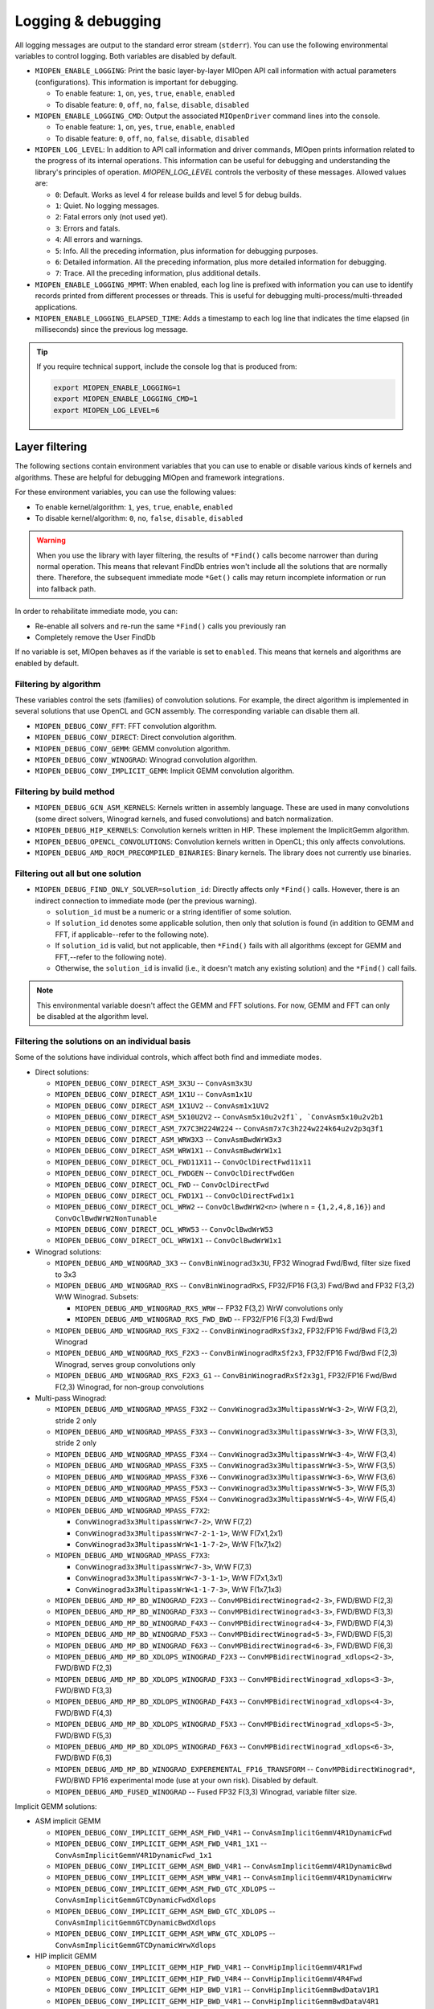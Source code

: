 .. meta::
  :description: MIOpen documentation
  :keywords: MIOpen, ROCm, API, documentation

********************************************************************
Logging & debugging
********************************************************************

All logging messages are output to the standard error stream (``stderr``). You can use the following
environmental variables to control logging. Both variables are disabled by default.

* ``MIOPEN_ENABLE_LOGGING``: Print the basic layer-by-layer MIOpen API call
  information with actual parameters (configurations). This information is important for debugging.

  * To enable feature: ``1``, ``on``, ``yes``, ``true``, ``enable``, ``enabled``
  * To disable feature: ``0``, ``off``, ``no``, ``false``, ``disable``, ``disabled``

* ``MIOPEN_ENABLE_LOGGING_CMD``: Output the associated ``MIOpenDriver`` command lines into the
  console.

  * To enable feature: ``1``, ``on``, ``yes``, ``true``, ``enable``, ``enabled``
  * To disable feature: ``0``, ``off``, ``no``, ``false``, ``disable``, ``disabled``

* ``MIOPEN_LOG_LEVEL``: In addition to API call information and driver commands, MIOpen prints
  information related to the progress of its internal operations. This information can be useful for
  debugging and understanding the library's principles of operation. `MIOPEN_LOG_LEVEL` controls the
  verbosity of these messages. Allowed values are:

  * ``0``: Default. Works as level 4 for release builds and level 5 for debug builds.
  * ``1``: Quiet. No logging messages.
  * ``2``: Fatal errors only (not used yet).
  * ``3``: Errors and fatals.
  * ``4``: All errors and warnings.
  * ``5``: Info. All the preceding information, plus information for debugging purposes.
  * ``6``: Detailed information. All the preceding information, plus more detailed information for
    debugging.
  * ``7``: Trace. All the preceding information, plus additional details.

* ``MIOPEN_ENABLE_LOGGING_MPMT``: When enabled, each log line is prefixed with information you
  can use to identify records printed from different processes or threads. This is useful for debugging
  multi-process/multi-threaded applications.

* ``MIOPEN_ENABLE_LOGGING_ELAPSED_TIME``: Adds a timestamp to each log line that indicates the
  time elapsed (in milliseconds) since the previous log message.

.. tip::

  If you require technical support, include the console log that is produced from:

  .. code:: cpp

    export MIOPEN_ENABLE_LOGGING=1
    export MIOPEN_ENABLE_LOGGING_CMD=1
    export MIOPEN_LOG_LEVEL=6

Layer filtering
===================================================

The following sections contain environment variables that you can use to enable or disable various
kinds of kernels and algorithms. These are helpful for debugging MIOpen and framework integrations.

For these environment variables, you can use the following values:

* To enable kernel/algorithm: ``1``, ``yes``, ``true``, ``enable``, ``enabled``
* To disable kernel/algorithm: ``0``, ``no``, ``false``, ``disable``, ``disabled``

.. warning::

  When you use the library with layer filtering, the results of ``*Find()`` calls become narrower than
  during normal operation. This means that relevant FindDb entries won't include all the solutions that
  are normally there. Therefore, the subsequent immediate mode ``*Get()`` calls may return incomplete
  information or run into fallback path.

In order to rehabilitate immediate mode, you can:

* Re-enable all solvers and re-run the same ``*Find()`` calls you previously ran
* Completely remove the User FindDb

If no variable is set, MIOpen behaves as if the variable is set to ``enabled``. This means that kernels and
algorithms are enabled by default.

Filtering by algorithm
--------------------------------------------------------------------------------------------------------------

These variables control the sets (families) of convolution solutions. For example, the direct algorithm
is implemented in several solutions that use OpenCL and GCN assembly. The corresponding variable
can disable them all.

* ``MIOPEN_DEBUG_CONV_FFT``: FFT convolution algorithm.
* ``MIOPEN_DEBUG_CONV_DIRECT``: Direct convolution algorithm.
* ``MIOPEN_DEBUG_CONV_GEMM``: GEMM convolution algorithm.
* ``MIOPEN_DEBUG_CONV_WINOGRAD``: Winograd convolution algorithm.
* ``MIOPEN_DEBUG_CONV_IMPLICIT_GEMM``: Implicit GEMM convolution algorithm.

Filtering by build method
--------------------------------------------------------------------------------------------------------------

* ``MIOPEN_DEBUG_GCN_ASM_KERNELS``: Kernels written in assembly language. These are used in
  many convolutions (some direct solvers, Winograd kernels, and fused convolutions) and batch
  normalization.
* ``MIOPEN_DEBUG_HIP_KERNELS``: Convolution kernels written in HIP. These implement the
  ImplicitGemm algorithm.
* ``MIOPEN_DEBUG_OPENCL_CONVOLUTIONS``: Convolution kernels written in OpenCL; this only
  affects convolutions.
* ``MIOPEN_DEBUG_AMD_ROCM_PRECOMPILED_BINARIES``: Binary kernels. The library does not
  currently use binaries.

Filtering out all but one solution
--------------------------------------------------------------------------------------------------------------

* ``MIOPEN_DEBUG_FIND_ONLY_SOLVER=solution_id``: Directly affects only ``*Find()`` calls. However,
  there is an indirect connection to immediate mode (per the previous warning).

  * ``solution_id`` must be a numeric or a string identifier of some solution.
  * If ``solution_id`` denotes some applicable solution, then only that solution is found (in addition to
    GEMM and FFT, if applicable--refer to the following note).
  * If ``solution_id`` is valid, but not applicable, then ``*Find()`` fails with all algorithms (except for GEMM
    and FFT,--refer to the following note).
  * Otherwise, the ``solution_id`` is invalid (i.e., it doesn't match any existing solution) and the ``*Find()``
    call fails.

.. note::

  This environmental variable doesn't affect the GEMM and FFT solutions. For now, GEMM and FFT can
  only be disabled at the algorithm level.

Filtering the solutions on an individual basis
--------------------------------------------------------------------------------------------------------------

Some of the solutions have individual controls, which affect both find and immediate modes.

* Direct solutions:

  * ``MIOPEN_DEBUG_CONV_DIRECT_ASM_3X3U`` -- ``ConvAsm3x3U``
  * ``MIOPEN_DEBUG_CONV_DIRECT_ASM_1X1U`` -- ``ConvAsm1x1U``
  * ``MIOPEN_DEBUG_CONV_DIRECT_ASM_1X1UV2`` -- ``ConvAsm1x1UV2``
  * ``MIOPEN_DEBUG_CONV_DIRECT_ASM_5X10U2V2`` -- ``ConvAsm5x10u2v2f1`, `ConvAsm5x10u2v2b1``
  * ``MIOPEN_DEBUG_CONV_DIRECT_ASM_7X7C3H224W224`` -- ``ConvAsm7x7c3h224w224k64u2v2p3q3f1``
  * ``MIOPEN_DEBUG_CONV_DIRECT_ASM_WRW3X3`` -- ``ConvAsmBwdWrW3x3``
  * ``MIOPEN_DEBUG_CONV_DIRECT_ASM_WRW1X1`` -- ``ConvAsmBwdWrW1x1``
  * ``MIOPEN_DEBUG_CONV_DIRECT_OCL_FWD11X11`` -- ``ConvOclDirectFwd11x11``
  * ``MIOPEN_DEBUG_CONV_DIRECT_OCL_FWDGEN`` -- ``ConvOclDirectFwdGen``
  * ``MIOPEN_DEBUG_CONV_DIRECT_OCL_FWD`` -- ``ConvOclDirectFwd``
  * ``MIOPEN_DEBUG_CONV_DIRECT_OCL_FWD1X1`` -- ``ConvOclDirectFwd1x1``
  * ``MIOPEN_DEBUG_CONV_DIRECT_OCL_WRW2`` -- ``ConvOclBwdWrW2<n>`` (where n =
    ``{1,2,4,8,16}``) and ``ConvOclBwdWrW2NonTunable``
  * ``MIOPEN_DEBUG_CONV_DIRECT_OCL_WRW53`` -- ``ConvOclBwdWrW53``
  * ``MIOPEN_DEBUG_CONV_DIRECT_OCL_WRW1X1`` -- ``ConvOclBwdWrW1x1``

* Winograd solutions:

  * ``MIOPEN_DEBUG_AMD_WINOGRAD_3X3`` -- ``ConvBinWinograd3x3U``, FP32 Winograd Fwd/Bwd,
    filter size fixed to 3x3
  * ``MIOPEN_DEBUG_AMD_WINOGRAD_RXS`` -- ``ConvBinWinogradRxS``, FP32/FP16 F(3,3) Fwd/Bwd
    and FP32 F(3,2) WrW Winograd. Subsets:

    * ``MIOPEN_DEBUG_AMD_WINOGRAD_RXS_WRW`` -- FP32 F(3,2) WrW convolutions only
    * ``MIOPEN_DEBUG_AMD_WINOGRAD_RXS_FWD_BWD`` -- FP32/FP16 F(3,3) Fwd/Bwd

  * ``MIOPEN_DEBUG_AMD_WINOGRAD_RXS_F3X2`` -- ``ConvBinWinogradRxSf3x2``, FP32/FP16
    Fwd/Bwd F(3,2) Winograd
  * ``MIOPEN_DEBUG_AMD_WINOGRAD_RXS_F2X3`` -- ``ConvBinWinogradRxSf2x3``, FP32/FP16
    Fwd/Bwd F(2,3) Winograd, serves group convolutions only
  * ``MIOPEN_DEBUG_AMD_WINOGRAD_RXS_F2X3_G1`` -- ``ConvBinWinogradRxSf2x3g1``, FP32/FP16
    Fwd/Bwd F(2,3) Winograd, for non-group convolutions

* Multi-pass Winograd:

  * ``MIOPEN_DEBUG_AMD_WINOGRAD_MPASS_F3X2`` -- ``ConvWinograd3x3MultipassWrW<3-2>``,
    WrW F(3,2), stride 2 only
  * ``MIOPEN_DEBUG_AMD_WINOGRAD_MPASS_F3X3`` -- ``ConvWinograd3x3MultipassWrW<3-3>``,
    WrW F(3,3), stride 2 only
  * ``MIOPEN_DEBUG_AMD_WINOGRAD_MPASS_F3X4`` -- ``ConvWinograd3x3MultipassWrW<3-4>``,
    WrW F(3,4)
  * ``MIOPEN_DEBUG_AMD_WINOGRAD_MPASS_F3X5`` -- ``ConvWinograd3x3MultipassWrW<3-5>``,
    WrW F(3,5)
  * ``MIOPEN_DEBUG_AMD_WINOGRAD_MPASS_F3X6`` -- ``ConvWinograd3x3MultipassWrW<3-6>``,
    WrW F(3,6)
  * ``MIOPEN_DEBUG_AMD_WINOGRAD_MPASS_F5X3`` -- ``ConvWinograd3x3MultipassWrW<5-3>``,
    WrW F(5,3)
  * ``MIOPEN_DEBUG_AMD_WINOGRAD_MPASS_F5X4`` -- ``ConvWinograd3x3MultipassWrW<5-4>``,
    WrW F(5,4)
  * ``MIOPEN_DEBUG_AMD_WINOGRAD_MPASS_F7X2``:

    * ``ConvWinograd3x3MultipassWrW<7-2>``, WrW F(7,2)
    * ``ConvWinograd3x3MultipassWrW<7-2-1-1>``, WrW F(7x1,2x1)
    * ``ConvWinograd3x3MultipassWrW<1-1-7-2>``, WrW F(1x7,1x2)

  * ``MIOPEN_DEBUG_AMD_WINOGRAD_MPASS_F7X3``:

    * ``ConvWinograd3x3MultipassWrW<7-3>``, WrW F(7,3)
    * ``ConvWinograd3x3MultipassWrW<7-3-1-1>``, WrW F(7x1,3x1)
    * ``ConvWinograd3x3MultipassWrW<1-1-7-3>``, WrW F(1x7,1x3)

  * ``MIOPEN_DEBUG_AMD_MP_BD_WINOGRAD_F2X3`` -- ``ConvMPBidirectWinograd<2-3>``,
    FWD/BWD F(2,3)
  * ``MIOPEN_DEBUG_AMD_MP_BD_WINOGRAD_F3X3`` -- ``ConvMPBidirectWinograd<3-3>``,
    FWD/BWD F(3,3)
  * ``MIOPEN_DEBUG_AMD_MP_BD_WINOGRAD_F4X3`` -- ``ConvMPBidirectWinograd<4-3>``,
    FWD/BWD F(4,3)
  * ``MIOPEN_DEBUG_AMD_MP_BD_WINOGRAD_F5X3`` -- ``ConvMPBidirectWinograd<5-3>``,
    FWD/BWD F(5,3)
  * ``MIOPEN_DEBUG_AMD_MP_BD_WINOGRAD_F6X3`` -- ``ConvMPBidirectWinograd<6-3>``,
    FWD/BWD F(6,3)
  * ``MIOPEN_DEBUG_AMD_MP_BD_XDLOPS_WINOGRAD_F2X3`` --
    ``ConvMPBidirectWinograd_xdlops<2-3>``, FWD/BWD F(2,3)
  * ``MIOPEN_DEBUG_AMD_MP_BD_XDLOPS_WINOGRAD_F3X3`` --
    ``ConvMPBidirectWinograd_xdlops<3-3>``, FWD/BWD F(3,3)
  * ``MIOPEN_DEBUG_AMD_MP_BD_XDLOPS_WINOGRAD_F4X3`` --
    ``ConvMPBidirectWinograd_xdlops<4-3>``, FWD/BWD F(4,3)
  * ``MIOPEN_DEBUG_AMD_MP_BD_XDLOPS_WINOGRAD_F5X3`` --
    ``ConvMPBidirectWinograd_xdlops<5-3>``, FWD/BWD F(5,3)
  * ``MIOPEN_DEBUG_AMD_MP_BD_XDLOPS_WINOGRAD_F6X3`` --
    ``ConvMPBidirectWinograd_xdlops<6-3>``, FWD/BWD F(6,3)
  * ``MIOPEN_DEBUG_AMD_MP_BD_WINOGRAD_EXPEREMENTAL_FP16_TRANSFORM`` --
    ``ConvMPBidirectWinograd*``, FWD/BWD FP16 experimental mode (use at your own risk). Disabled
    by default.
  * ``MIOPEN_DEBUG_AMD_FUSED_WINOGRAD`` -- Fused FP32 F(3,3) Winograd, variable filter size.

Implicit GEMM solutions:

* ASM implicit GEMM

  * ``MIOPEN_DEBUG_CONV_IMPLICIT_GEMM_ASM_FWD_V4R1`` --
    ``ConvAsmImplicitGemmV4R1DynamicFwd``
  * ``MIOPEN_DEBUG_CONV_IMPLICIT_GEMM_ASM_FWD_V4R1_1X1`` --
    ``ConvAsmImplicitGemmV4R1DynamicFwd_1x1``
  * ``MIOPEN_DEBUG_CONV_IMPLICIT_GEMM_ASM_BWD_V4R1`` --
    ``ConvAsmImplicitGemmV4R1DynamicBwd``
  * ``MIOPEN_DEBUG_CONV_IMPLICIT_GEMM_ASM_WRW_V4R1`` --
    ``ConvAsmImplicitGemmV4R1DynamicWrw``
  * ``MIOPEN_DEBUG_CONV_IMPLICIT_GEMM_ASM_FWD_GTC_XDLOPS`` --
    ``ConvAsmImplicitGemmGTCDynamicFwdXdlops``
  * ``MIOPEN_DEBUG_CONV_IMPLICIT_GEMM_ASM_BWD_GTC_XDLOPS`` --
    ``ConvAsmImplicitGemmGTCDynamicBwdXdlops``
  * ``MIOPEN_DEBUG_CONV_IMPLICIT_GEMM_ASM_WRW_GTC_XDLOPS`` --
    ``ConvAsmImplicitGemmGTCDynamicWrwXdlops``

* HIP implicit GEMM

  * ``MIOPEN_DEBUG_CONV_IMPLICIT_GEMM_HIP_FWD_V4R1`` --
    ``ConvHipImplicitGemmV4R1Fwd``
  * ``MIOPEN_DEBUG_CONV_IMPLICIT_GEMM_HIP_FWD_V4R4`` --
    ``ConvHipImplicitGemmV4R4Fwd``
  * ``MIOPEN_DEBUG_CONV_IMPLICIT_GEMM_HIP_BWD_V1R1`` --
    ``ConvHipImplicitGemmBwdDataV1R1``
  * ``MIOPEN_DEBUG_CONV_IMPLICIT_GEMM_HIP_BWD_V4R1`` --
    ``ConvHipImplicitGemmBwdDataV4R1``
  * ``MIOPEN_DEBUG_CONV_IMPLICIT_GEMM_HIP_WRW_V4R1`` --
    ``ConvHipImplicitGemmV4R1WrW``
  * ``MIOPEN_DEBUG_CONV_IMPLICIT_GEMM_HIP_WRW_V4R4`` --
    ``ConvHipImplicitGemmV4R4WrW``
  * ``MIOPEN_DEBUG_CONV_IMPLICIT_GEMM_HIP_FWD_V4R4_XDLOPS`` --
    ``ConvHipImplicitGemmForwardV4R4Xdlops``
  * ``MIOPEN_DEBUG_CONV_IMPLICIT_GEMM_HIP_FWD_V4R5_XDLOPS`` --
    ``ConvHipImplicitGemmForwardV4R5Xdlops``
  * ``MIOPEN_DEBUG_CONV_IMPLICIT_GEMM_HIP_BWD_V1R1_XDLOPS`` --
    ``ConvHipImplicitGemmBwdDataV1R1Xdlops``
  * ``MIOPEN_DEBUG_CONV_IMPLICIT_GEMM_HIP_BWD_V4R1_XDLOPS`` --
    ``ConvHipImplicitGemmBwdDataV4R1Xdlops``
  * ``MIOPEN_DEBUG_CONV_IMPLICIT_GEMM_HIP_WRW_V4R4_XDLOPS`` --
    ``ConvHipImplicitGemmWrwV4R4Xdlops``
  * ``MIOPEN_DEBUG_CONV_IMPLICIT_GEMM_HIP_FWD_V4R4_PADDED_GEMM_XDLOPS`` --
    ``ConvHipImplicitGemmForwardV4R4Xdlops_Padded_Gemm``
  * ``MIOPEN_DEBUG_CONV_IMPLICIT_GEMM_HIP_WRW_V4R4_PADDED_GEMM_XDLOPS`` --
    ``ConvHipImplicitGemmWrwV4R4Xdlops_Padded_Gemm``

rocBlas logging and behavior
==========================================================

The ``ROCBLAS_LAYER`` environmental variable can be set to output GEMM information:

* ``ROCBLAS_LAYER=``: Not set--there is no logging
* ``ROCBLAS_LAYER=1``: Trace logging
* ``ROCBLAS_LAYER=2``: Bench logging
* ``ROCBLAS_LAYER=3``: Trace and bench logging

You can also set the ``MIOPEN_GEMM_ENFORCE_BACKEND`` environment variable to override the
default GEMM backend (rocBLAS):

* ``MIOPEN_GEMM_ENFORCE_BACKEND=1``: Use rocBLAS if enabled
* ``MIOPEN_GEMM_ENFORCE_BACKEND=2``: Reserved
* ``MIOPEN_GEMM_ENFORCE_BACKEND=3``: No GEMM is called
* ``MIOPEN_GEMM_ENFORCE_BACKEND=4``: Reserved
* ``MIOPEN_GEMM_ENFORCE_BACKEND=<any other value>``: Use default behavior

To disable using rocBlas entirely, set the  `-DMIOPEN_USE_ROCBLAS=Off` configuration flag during
MIOpen configuration.

You can find more information on logging with rocBLAS in the
:doc:`rocBLAS programmer guide <rocblas:Programmers_Guide>`.

Numerical checking
==========================================================

You can use the ``MIOPEN_CHECK_NUMERICS`` environmental variable to debug potential numerical
abnormalities. Setting this variable scans all inputs and outputs of each kernel called and attempts to
detect infinities (infs), not-a-number (NaN), and all zeros. This environment variable has several
settings that help with debugging:

* ``MIOPEN_CHECK_NUMERICS=0x01``: Fully informative. Prints results from all checks to console.
* ``MIOPEN_CHECK_NUMERICS=0x02``: Warning information. Prints results only if an abnormality is
  detected.
* ``MIOPEN_CHECK_NUMERICS=0x04``: Throw error on detection. MIOpen runs ``MIOPEN_THROW``
  upon abnormal result.
* ``MIOPEN_CHECK_NUMERICS=0x08``: Abort upon abnormal result. Allows you to drop into a
  debugging session.
* ``MIOPEN_CHECK_NUMERICS=0x10``: Print stats. Computes and prints mean/absmean/min/max
  (note that this is slow).

.. _control-parallel-compilation:

Controlling parallel compilation
==========================================================

MIOpen's convolution ``*Find()`` calls compile and benchmark a set of ``solvers`` contained in
``miopenConvAlgoPerf_t``. This is done in parallel per ``miopenConvAlgorithm_t``. Parallelism per
algorithm is set to 20 threads. Typically, there are far fewer threads spawned due to the limited number
of kernels under any given algorithm.

You can control the level of parallelism using the ``MIOPEN_COMPILE_PARALLEL_LEVEL`` environment
variable.

To disable multi-threaded compilation, run:

.. code:: cpp

  export MIOPEN_COMPILE_PARALLEL_LEVEL=1

Experimental controls
==========================================================

Using experimental controls may result in:

* Performance drops
* Computation inaccuracies
* Runtime errors
* Other kinds of unexpected behavior

We strongly recommended only using these controls at the explicit request of the library developers.

Code Object version selection (experimental)
-------------------------------------------------------------------------------------------------------------

Different ROCm versions use Code Object (CO) files from different versions (i.e., formats). The library
automatically uses the most suitable version. The following variables allow for experimenting and
triaging possible problems related to CO version:

* ``MIOPEN_DEBUG_AMD_ROCM_METADATA_ENFORCE``: Affects kernels written in GCN assembly
  language.

  * ``0`` (or unset): Automatically detects the required CO version and assembles to that version. This is
    the default.
  * ``1``: Do not auto-detect CO version; always assemble v2 COs.
  * ``2``: Behave as if both v2 and v3 COs are supported (see
    `MIOPEN_DEBUG_AMD_ROCM_METADATA_PREFER_OLDER`).
  * ``3``: Always assemble v3 COs.

* ``MIOPEN_DEBUG_AMD_ROCM_METADATA_PREFER_OLDER``: This variable only affects assembly
  kernels, and only when ROCm supports both v2 and v3 COs (like ROCm 2.10). By default, the newer
  format is used (v3 CO). When this variable is enabled, the behavior is reversed.
* ``MIOPEN_DEBUG_OPENCL_ENFORCE_CODE_OBJECT_VERSION``: Enforces CO format for OpenCL
  kernels. This only works with the HIP backend (``cmake ... -DMIOPEN_BACKEND=HIP...``).

  * Unset - Automatically detect the required CO version. This is the default.
  * ``2``: Always build to v2 CO.
  * ``3``: Always build to v3 CO.
  * ``4``: Always build to v4 CO.

Winograd multi-pass maximum workspace throttling
-------------------------------------------------------------------------------------------------------------

* ``MIOPEN_DEBUG_AMD_WINOGRAD_MPASS_WORKSPACE_MAX`` --
  ``ConvWinograd3x3MultipassWrW``, WrW
* ``MIOPEN_DEBUG_AMD_MP_BD_WINOGRAD_WORKSPACE_MAX`` -- ``ConvMPBidirectWinograd*``,
  FWD BWD

Syntax of value:

* Decimal or hex (with ``0x`` prefix) value that must fit into a 64-bit unsigned integer
* If the syntax is violated, then the behavior is unspecified

Semantics:

* Sets the limit (max allowed workspace size) for multi-pass (MP) Winograd solutions, in bytes.
* Affects all MP Winograd solutions. If a solution needs more workspace than the limit, it doesn't apply.
* If unset, then the default limit is used. The current default is ``2000000000`` (~1.862 GiB) for gfx900
  and gfx906/60 (or less CUs). No default limit is set for other GPUs.
* Special values:

  * ``0``: Use the default limit, as if the variable is unset
  * ``1``: Completely prohibit the use of workspace
  * ``-1``: Remove the default limit
